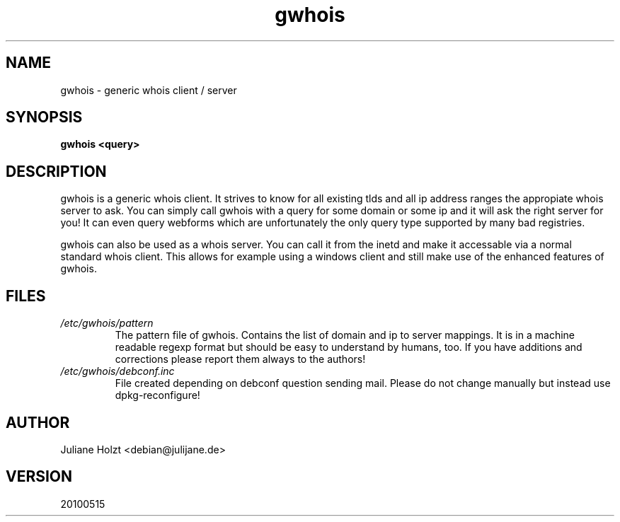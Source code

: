 .TH gwhois 1 "19 Jan 2002" Linux "User Manuals"
.SH NAME
gwhois \- generic whois client / server
.SH SYNOPSIS
.B gwhois <query>
.SH DESCRIPTION
gwhois is a generic whois client. It strives to know for all existing
tlds and all ip address ranges the appropiate whois server to ask. You
can simply call gwhois with a query for some domain or some ip and it
will ask the right server for you! It can even query webforms which
are unfortunately the only query type supported by many bad registries.

gwhois can also be used as a whois server. You can call it from the
inetd and make it accessable via a normal standard whois client. This
allows for example using a windows client and still make use of the
enhanced features of gwhois.
.SH FILES
.TP
.IB /etc/gwhois/pattern
The pattern file of gwhois. Contains the list of domain and ip to
server mappings. It is in a machine readable regexp format but should
be easy to understand by humans, too. If you have additions and
corrections please report them always to the authors!
.TP
.IB /etc/gwhois/debconf.inc
File created depending on debconf question sending mail. Please do
not change manually but instead use dpkg-reconfigure!
.SH AUTHOR
Juliane Holzt <debian@julijane.de>
.SH VERSION
20100515
